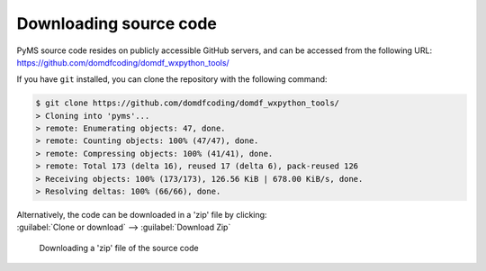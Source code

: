 *******************************
Downloading source code
*******************************

PyMS source code resides on publicly accessible GitHub servers,
and can be accessed from the following URL: https://github.com/domdfcoding/domdf_wxpython_tools/

If you have ``git`` installed, you can clone the repository with the following command:

.. code-block:: bash

    $ git clone https://github.com/domdfcoding/domdf_wxpython_tools/
    > Cloning into 'pyms'...
    > remote: Enumerating objects: 47, done.
    > remote: Counting objects: 100% (47/47), done.
    > remote: Compressing objects: 100% (41/41), done.
    > remote: Total 173 (delta 16), reused 17 (delta 6), pack-reused 126
    > Receiving objects: 100% (173/173), 126.56 KiB | 678.00 KiB/s, done.
    > Resolving deltas: 100% (66/66), done.

| Alternatively, the code can be downloaded in a 'zip' file by clicking:
| :guilabel:`Clone or download` -->  :guilabel:`Download Zip`

.. figure:: git_download.png
    :alt: Downloading a 'zip' file of the source code.

    Downloading a 'zip' file of the source code